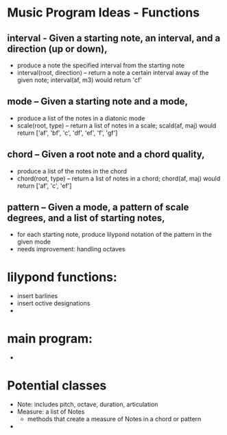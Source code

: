 * Music Program Ideas - Functions

** interval - Given a starting note, an interval, and a direction (up or down), 
- produce a note the specified interval from the starting note
- interval(root, direction) -- return a note a certain interval away of the given note; interval(af, m3) would return 'cf' 

** mode – Given a starting note and a mode,
- produce a list of the notes in a diatonic mode
- scale(root, type) -- return a list of notes in a scale; scald(af, maj) would return ['af', 'bf', 'c', 'df', 'ef', 'f', 'gf'] 

** chord – Given a root note and a chord quality,
- produce a list of the notes in the chord
- chord(root, type) -- return a list of notes in a chord; chord(af, maj) would return ['af', 'c', 'ef'] 

** pattern – Given a mode, a pattern of scale degrees, and a list of starting notes,
- for each starting note, produce lilypond notation of the pattern in the given mode
- needs improvement: handling octaves


* lilypond functions: 
- insert barlines 
- insert octive designations 
- 

* main program: 
- 
* Potential classes
- Note: includes pitch, octave, duration, articulation
- Measure: a list of Notes
  - methods that create a measure of Notes in a chord or pattern
- 
